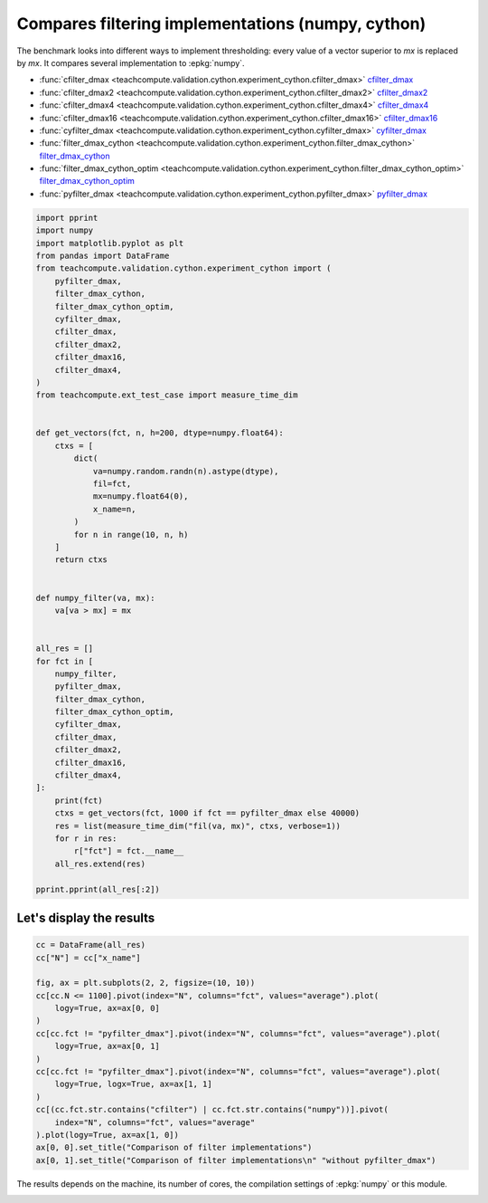 
.. DO NOT EDIT.
.. THIS FILE WAS AUTOMATICALLY GENERATED BY SPHINX-GALLERY.
.. TO MAKE CHANGES, EDIT THE SOURCE PYTHON FILE:
.. "auto_examples/plot_benchmark_filter.py"
.. LINE NUMBERS ARE GIVEN BELOW.

.. only:: html

    .. note::
        :class: sphx-glr-download-link-note

        :ref:`Go to the end <sphx_glr_download_auto_examples_plot_benchmark_filter.py>`
        to download the full example code

.. rst-class:: sphx-glr-example-title

.. _sphx_glr_auto_examples_plot_benchmark_filter.py:


Compares filtering implementations (numpy, cython)
==================================================

The benchmark looks into different ways to implement
thresholding: every value of a vector superior to *mx*
is replaced by *mx*. It compares several implementation
to :epkg:`numpy`.

* :func:`cfilter_dmax <teachcompute.validation.cython.experiment_cython.cfilter_dmax>`
  `cfilter_dmax <https://github.com/sdpython/teachcompute/blob/main/
  teachcompute/validation/cython/experiment_cython.pyx#L93>`_
* :func:`cfilter_dmax2 <teachcompute.validation.cython.experiment_cython.cfilter_dmax2>`
  `cfilter_dmax2 <https://github.com/sdpython/teachcompute/blob/main/
  teachcompute/validation/cython/experiment_cython.pyx#L107>`_
* :func:`cfilter_dmax4 <teachcompute.validation.cython.experiment_cython.cfilter_dmax4>`
  `cfilter_dmax4 <https://github.com/sdpython/teachcompute/blob/main/
  teachcompute/validation/cython/experiment_cython.pyx#L138>`_
* :func:`cfilter_dmax16 <teachcompute.validation.cython.experiment_cython.cfilter_dmax16>`
  `cfilter_dmax16 <https://github.com/sdpython/teachcompute/blob/main/
  teachcompute/validation/cython/experiment_cython.pyx#L122>`_
* :func:`cyfilter_dmax <teachcompute.validation.cython.experiment_cython.cyfilter_dmax>`
  `cyfilter_dmax <https://github.com/sdpython/teachcompute/blob/main/
  teachcompute/validation/cython/experiment_cython.pyx#L72>`_
* :func:`filter_dmax_cython
  <teachcompute.validation.cython.experiment_cython.filter_dmax_cython>`
  `filter_dmax_cython <https://github.com/sdpython/teachcompute/blob/main/
  teachcompute/validation/cython/experiment_cython.pyx#L28>`_
* :func:`filter_dmax_cython_optim
  <teachcompute.validation.cython.experiment_cython.filter_dmax_cython_optim>`
  `filter_dmax_cython_optim <https://github.com/sdpython/teachcompute/blob/main/
  teachcompute/validation/cython/experiment_cython.pyx#L43>`_
* :func:`pyfilter_dmax
  <teachcompute.validation.cython.experiment_cython.pyfilter_dmax>`
  `pyfilter_dmax <https://github.com/sdpython/teachcompute/blob/main/
  teachcompute/validation/cython/experiment_cython.pyx#L15>`_

.. GENERATED FROM PYTHON SOURCE LINES 38-94

.. code-block:: Python


    import pprint
    import numpy
    import matplotlib.pyplot as plt
    from pandas import DataFrame
    from teachcompute.validation.cython.experiment_cython import (
        pyfilter_dmax,
        filter_dmax_cython,
        filter_dmax_cython_optim,
        cyfilter_dmax,
        cfilter_dmax,
        cfilter_dmax2,
        cfilter_dmax16,
        cfilter_dmax4,
    )
    from teachcompute.ext_test_case import measure_time_dim


    def get_vectors(fct, n, h=200, dtype=numpy.float64):
        ctxs = [
            dict(
                va=numpy.random.randn(n).astype(dtype),
                fil=fct,
                mx=numpy.float64(0),
                x_name=n,
            )
            for n in range(10, n, h)
        ]
        return ctxs


    def numpy_filter(va, mx):
        va[va > mx] = mx


    all_res = []
    for fct in [
        numpy_filter,
        pyfilter_dmax,
        filter_dmax_cython,
        filter_dmax_cython_optim,
        cyfilter_dmax,
        cfilter_dmax,
        cfilter_dmax2,
        cfilter_dmax16,
        cfilter_dmax4,
    ]:
        print(fct)
        ctxs = get_vectors(fct, 1000 if fct == pyfilter_dmax else 40000)
        res = list(measure_time_dim("fil(va, mx)", ctxs, verbose=1))
        for r in res:
            r["fct"] = fct.__name__
        all_res.extend(res)

    pprint.pprint(all_res[:2])





.. rst-class:: sphx-glr-script-out

 .. code-block:: none

    <function numpy_filter at 0x7f50b7028940>
      0%|          | 0/200 [00:00<?, ?it/s]     24%|██▍       | 48/200 [00:00<00:00, 478.21it/s]     48%|████▊     | 96/200 [00:00<00:00, 312.14it/s]     66%|██████▌   | 131/200 [00:00<00:00, 254.36it/s]     80%|███████▉  | 159/200 [00:00<00:00, 222.36it/s]     92%|█████████▏| 183/200 [00:00<00:00, 192.67it/s]    100%|██████████| 200/200 [00:00<00:00, 216.88it/s]
    <cyfunction pyfilter_dmax at 0x7f5088f7ac20>
      0%|          | 0/5 [00:00<?, ?it/s]    100%|██████████| 5/5 [00:00<00:00, 53.97it/s]
    <cyfunction filter_dmax_cython at 0x7f5088f7b850>
      0%|          | 0/200 [00:00<?, ?it/s]     37%|███▋      | 74/200 [00:00<00:00, 731.10it/s]     74%|███████▍  | 148/200 [00:00<00:00, 359.33it/s]     97%|█████████▋| 194/200 [00:00<00:00, 285.14it/s]    100%|██████████| 200/200 [00:00<00:00, 312.74it/s]
    <cyfunction filter_dmax_cython_optim at 0x7f5088f7bed0>
      0%|          | 0/200 [00:00<?, ?it/s]     40%|████      | 80/200 [00:00<00:00, 791.45it/s]     80%|████████  | 160/200 [00:00<00:00, 357.75it/s]    100%|██████████| 200/200 [00:00<00:00, 323.16it/s]
    <cyfunction cyfilter_dmax at 0x7f5088f7be00>
      0%|          | 0/200 [00:00<?, ?it/s]     40%|████      | 80/200 [00:00<00:00, 795.13it/s]     80%|████████  | 160/200 [00:00<00:00, 389.43it/s]    100%|██████████| 200/200 [00:00<00:00, 339.95it/s]
    <cyfunction cfilter_dmax at 0x7f50b6ef0ee0>
      0%|          | 0/200 [00:00<?, ?it/s]     40%|████      | 80/200 [00:00<00:00, 790.24it/s]     80%|████████  | 160/200 [00:00<00:00, 395.88it/s]    100%|██████████| 200/200 [00:00<00:00, 336.80it/s]
    <cyfunction cfilter_dmax2 at 0x7f50b6ef0e10>
      0%|          | 0/200 [00:00<?, ?it/s]     47%|████▋     | 94/200 [00:00<00:00, 925.16it/s]     94%|█████████▎| 187/200 [00:00<00:00, 454.19it/s]    100%|██████████| 200/200 [00:00<00:00, 463.34it/s]
    <cyfunction cfilter_dmax16 at 0x7f50b6ef0d40>
      0%|          | 0/200 [00:00<?, ?it/s]     29%|██▉       | 58/200 [00:00<00:00, 576.40it/s]     58%|█████▊    | 116/200 [00:00<00:00, 265.64it/s]     76%|███████▌  | 152/200 [00:00<00:00, 171.54it/s]     88%|████████▊ | 176/200 [00:01<00:00, 143.08it/s]     98%|█████████▊| 195/200 [00:01<00:00, 124.70it/s]    100%|██████████| 200/200 [00:01<00:00, 154.62it/s]
    <cyfunction cfilter_dmax4 at 0x7f50b6ef0c70>
      0%|          | 0/200 [00:00<?, ?it/s]     26%|██▌       | 51/200 [00:00<00:00, 507.25it/s]     51%|█████     | 102/200 [00:00<00:00, 262.13it/s]     68%|██████▊   | 135/200 [00:00<00:00, 192.44it/s]     80%|███████▉  | 159/200 [00:00<00:00, 157.36it/s]     89%|████████▉ | 178/200 [00:01<00:00, 134.61it/s]     97%|█████████▋| 194/200 [00:01<00:00, 121.06it/s]    100%|██████████| 200/200 [00:01<00:00, 151.25it/s]
    [{'average': 1.2499999984356692e-06,
      'context_size': 232,
      'deviation': 1.3535141185601317e-08,
      'fct': 'numpy_filter',
      'max_exec': 1.2820000029023503e-06,
      'min_exec': 1.2359999982436421e-06,
      'number': 50,
      'repeat': 10,
      'ttime': 1.2499999984356691e-05,
      'warmup_time': 3.5600000046542846e-05,
      'x_name': 10},
     {'average': 1.4046000005691895e-06,
      'context_size': 232,
      'deviation': 1.834536447496029e-07,
      'fct': 'numpy_filter',
      'max_exec': 1.8980000004376053e-06,
      'min_exec': 1.2859999969805358e-06,
      'number': 50,
      'repeat': 10,
      'ttime': 1.4046000005691894e-05,
      'warmup_time': 1.8900000213761814e-05,
      'x_name': 210}]




.. GENERATED FROM PYTHON SOURCE LINES 95-97

Let's display the results
+++++++++++++++++++++++++

.. GENERATED FROM PYTHON SOURCE LINES 97-117

.. code-block:: Python


    cc = DataFrame(all_res)
    cc["N"] = cc["x_name"]

    fig, ax = plt.subplots(2, 2, figsize=(10, 10))
    cc[cc.N <= 1100].pivot(index="N", columns="fct", values="average").plot(
        logy=True, ax=ax[0, 0]
    )
    cc[cc.fct != "pyfilter_dmax"].pivot(index="N", columns="fct", values="average").plot(
        logy=True, ax=ax[0, 1]
    )
    cc[cc.fct != "pyfilter_dmax"].pivot(index="N", columns="fct", values="average").plot(
        logy=True, logx=True, ax=ax[1, 1]
    )
    cc[(cc.fct.str.contains("cfilter") | cc.fct.str.contains("numpy"))].pivot(
        index="N", columns="fct", values="average"
    ).plot(logy=True, ax=ax[1, 0])
    ax[0, 0].set_title("Comparison of filter implementations")
    ax[0, 1].set_title("Comparison of filter implementations\n" "without pyfilter_dmax")




.. image-sg:: /auto_examples/images/sphx_glr_plot_benchmark_filter_001.png
   :alt: Comparison of filter implementations, Comparison of filter implementations without pyfilter_dmax
   :srcset: /auto_examples/images/sphx_glr_plot_benchmark_filter_001.png
   :class: sphx-glr-single-img


.. rst-class:: sphx-glr-script-out

 .. code-block:: none


    Text(0.5, 1.0, 'Comparison of filter implementations\nwithout pyfilter_dmax')



.. GENERATED FROM PYTHON SOURCE LINES 118-121

The results depends on the machine, its
number of cores, the compilation settings
of :epkg:`numpy` or this module.


.. rst-class:: sphx-glr-timing

   **Total running time of the script:** (0 minutes 8.258 seconds)


.. _sphx_glr_download_auto_examples_plot_benchmark_filter.py:

.. only:: html

  .. container:: sphx-glr-footer sphx-glr-footer-example

    .. container:: sphx-glr-download sphx-glr-download-jupyter

      :download:`Download Jupyter notebook: plot_benchmark_filter.ipynb <plot_benchmark_filter.ipynb>`

    .. container:: sphx-glr-download sphx-glr-download-python

      :download:`Download Python source code: plot_benchmark_filter.py <plot_benchmark_filter.py>`


.. only:: html

 .. rst-class:: sphx-glr-signature

    `Gallery generated by Sphinx-Gallery <https://sphinx-gallery.github.io>`_
